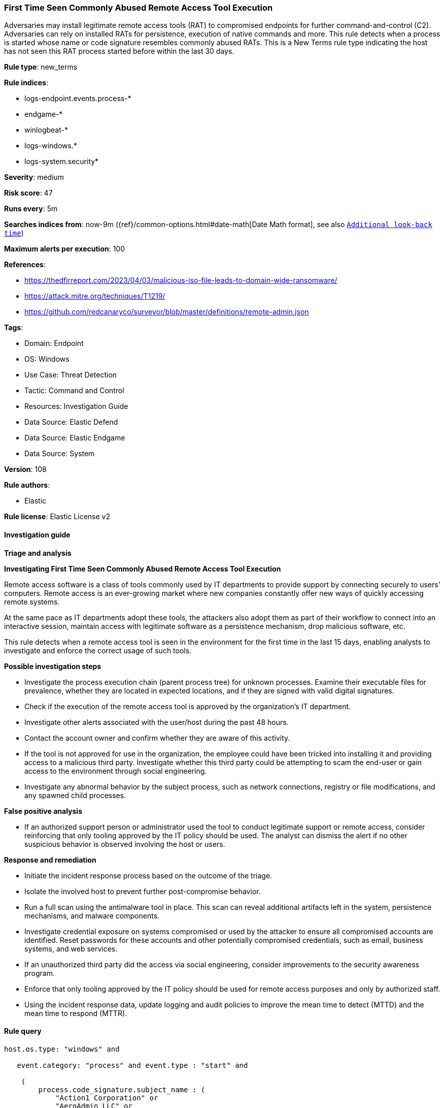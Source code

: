 [[prebuilt-rule-8-14-15-first-time-seen-commonly-abused-remote-access-tool-execution]]
=== First Time Seen Commonly Abused Remote Access Tool Execution

Adversaries may install legitimate remote access tools (RAT) to compromised endpoints for further command-and-control (C2). Adversaries can rely on installed RATs for persistence, execution of native commands and more. This rule detects when a process is started whose name or code signature resembles commonly abused RATs. This is a New Terms rule type indicating the host has not seen this RAT process started before within the last 30 days.

*Rule type*: new_terms

*Rule indices*: 

* logs-endpoint.events.process-*
* endgame-*
* winlogbeat-*
* logs-windows.*
* logs-system.security*

*Severity*: medium

*Risk score*: 47

*Runs every*: 5m

*Searches indices from*: now-9m ({ref}/common-options.html#date-math[Date Math format], see also <<rule-schedule, `Additional look-back time`>>)

*Maximum alerts per execution*: 100

*References*: 

* https://thedfirreport.com/2023/04/03/malicious-iso-file-leads-to-domain-wide-ransomware/
* https://attack.mitre.org/techniques/T1219/
* https://github.com/redcanaryco/surveyor/blob/master/definitions/remote-admin.json

*Tags*: 

* Domain: Endpoint
* OS: Windows
* Use Case: Threat Detection
* Tactic: Command and Control
* Resources: Investigation Guide
* Data Source: Elastic Defend
* Data Source: Elastic Endgame
* Data Source: System

*Version*: 108

*Rule authors*: 

* Elastic

*Rule license*: Elastic License v2


==== Investigation guide



*Triage and analysis*



*Investigating First Time Seen Commonly Abused Remote Access Tool Execution*


Remote access software is a class of tools commonly used by IT departments to provide support by connecting securely to users' computers. Remote access is an ever-growing market where new companies constantly offer new ways of quickly accessing remote systems.

At the same pace as IT departments adopt these tools, the attackers also adopt them as part of their workflow to connect into an interactive session, maintain access with legitimate software as a persistence mechanism, drop malicious software, etc.

This rule detects when a remote access tool is seen in the environment for the first time in the last 15 days, enabling analysts to investigate and enforce the correct usage of such tools.


*Possible investigation steps*


- Investigate the process execution chain (parent process tree) for unknown processes. Examine their executable files for prevalence, whether they are located in expected locations, and if they are signed with valid digital signatures.
- Check if the execution of the remote access tool is approved by the organization's IT department.
- Investigate other alerts associated with the user/host during the past 48 hours.
- Contact the account owner and confirm whether they are aware of this activity.
  - If the tool is not approved for use in the organization, the employee could have been tricked into installing it and providing access to a malicious third party. Investigate whether this third party could be attempting to scam the end-user or gain access to the environment through social engineering.
- Investigate any abnormal behavior by the subject process, such as network connections, registry or file modifications, and any spawned child processes.


*False positive analysis*


- If an authorized support person or administrator used the tool to conduct legitimate support or remote access, consider reinforcing that only tooling approved by the IT policy should be used. The analyst can dismiss the alert if no other suspicious behavior is observed involving the host or users.


*Response and remediation*


- Initiate the incident response process based on the outcome of the triage.
- Isolate the involved host to prevent further post-compromise behavior.
- Run a full scan using the antimalware tool in place. This scan can reveal additional artifacts left in the system, persistence mechanisms, and malware components.
- Investigate credential exposure on systems compromised or used by the attacker to ensure all compromised accounts are identified. Reset passwords for these accounts and other potentially compromised credentials, such as email, business systems, and web services.
- If an unauthorized third party did the access via social engineering, consider improvements to the security awareness program.
- Enforce that only tooling approved by the IT policy should be used for remote access purposes and only by authorized staff.
- Using the incident response data, update logging and audit policies to improve the mean time to detect (MTTD) and the mean time to respond (MTTR).


==== Rule query


[source, js]
----------------------------------
host.os.type: "windows" and

   event.category: "process" and event.type : "start" and

    (
        process.code_signature.subject_name : (
            "Action1 Corporation" or
            "AeroAdmin LLC" or
            "Ammyy LLC" or
            "Atera Networks Ltd" or
            "AWERAY PTE. LTD." or
            "BeamYourScreen GmbH" or
            "Bomgar Corporation" or
            "DUC FABULOUS CO.,LTD" or
            "DOMOTZ INC." or
            "DWSNET OÜ" or
            "FleetDeck Inc" or
            "GlavSoft LLC" or
            "GlavSoft LLC." or
            "Hefei Pingbo Network Technology Co. Ltd" or
            "IDrive, Inc." or
            "IMPERO SOLUTIONS LIMITED" or
            "Instant Housecall" or
            "ISL Online Ltd." or
            "LogMeIn, Inc." or
            "Monitoring Client" or
            "MMSOFT Design Ltd." or
            "Nanosystems S.r.l." or
            "NetSupport Ltd" or
            "NinjaRMM, LLC" or
            "Parallels International GmbH" or
            "philandro Software GmbH" or
            "Pro Softnet Corporation" or
            "RealVNC" or
            "RealVNC Limited" or
            "BreakingSecurity.net" or
            "Remote Utilities LLC" or
            "Rocket Software, Inc." or
            "SAFIB" or
            "Servably, Inc." or
            "ShowMyPC INC" or
            "Splashtop Inc." or
            "Superops Inc." or
            "TeamViewer" or
            "TeamViewer GmbH" or
            "TeamViewer Germany GmbH" or
            "Techinline Limited" or
            "uvnc bvba" or
            "Yakhnovets Denis Aleksandrovich IP" or
            "Zhou Huabing"
        ) or

        process.name.caseless : (
            AA_v*.exe or
            "AeroAdmin.exe" or
            "AnyDesk.exe" or
            "apc_Admin.exe" or
            "apc_host.exe" or
            "AteraAgent.exe" or
            aweray_remote*.exe or
            "AweSun.exe" or
            "B4-Service.exe" or
            "BASupSrvc.exe" or
            "bomgar-scc.exe" or
            "domotzagent.exe" or
            "domotz-windows-x64-10.exe" or
            "dwagsvc.exe" or
            "DWRCC.exe" or
            "ImperoClientSVC.exe" or
            "ImperoServerSVC.exe" or
            "ISLLight.exe" or
            "ISLLightClient.exe" or
            fleetdeck_commander*.exe or
            "getscreen.exe" or
            "LMIIgnition.exe" or
            "LogMeIn.exe" or
            "ManageEngine_Remote_Access_Plus.exe" or
            "Mikogo-Service.exe" or
            "NinjaRMMAgent.exe" or
            "NinjaRMMAgenPatcher.exe" or
            "ninjarmm-cli.exe" or
            "r_server.exe" or
            "radmin.exe" or
            "radmin3.exe" or
            "RCClient.exe" or
            "RCService.exe" or
            "RemoteDesktopManager.exe" or
            "RemotePC.exe" or
            "RemotePCDesktop.exe" or
            "RemotePCService.exe" or
            "rfusclient.exe" or
            "ROMServer.exe" or
            "ROMViewer.exe" or
            "RPCSuite.exe" or
            "rserver3.exe" or
            "rustdesk.exe" or
            "rutserv.exe" or
            "rutview.exe" or
            "saazapsc.exe" or
            ScreenConnect*.exe or
            "smpcview.exe" or
            "spclink.exe" or
            "Splashtop-streamer.exe" or
            "SRService.exe" or
            "strwinclt.exe" or
            "Supremo.exe" or
            "SupremoService.exe" or
            "teamviewer.exe" or
            "TiClientCore.exe" or
            "TSClient.exe" or
            "tvn.exe" or
            "tvnserver.exe" or
            "tvnviewer.exe" or
            UltraVNC*.exe or
            UltraViewer*.exe or
            "vncserver.exe" or
            "vncviewer.exe" or
            "winvnc.exe" or
            "winwvc.exe" or
            "Zaservice.exe" or
            "ZohoURS.exe"
        ) or
        process.name : (
            AA_v*.exe or
            "AeroAdmin.exe" or
            "AnyDesk.exe" or
            "apc_Admin.exe" or
            "apc_host.exe" or
            "AteraAgent.exe" or
            aweray_remote*.exe or
            "AweSun.exe" or
            "B4-Service.exe" or
            "BASupSrvc.exe" or
            "bomgar-scc.exe" or
            "domotzagent.exe" or
            "domotz-windows-x64-10.exe" or
            "dwagsvc.exe" or
            "DWRCC.exe" or
            "ImperoClientSVC.exe" or
            "ImperoServerSVC.exe" or
            "ISLLight.exe" or
            "ISLLightClient.exe" or
            fleetdeck_commander*.exe or
            "getscreen.exe" or
            "LMIIgnition.exe" or
            "LogMeIn.exe" or
            "ManageEngine_Remote_Access_Plus.exe" or
            "Mikogo-Service.exe" or
            "NinjaRMMAgent.exe" or
            "NinjaRMMAgenPatcher.exe" or
            "ninjarmm-cli.exe" or
            "r_server.exe" or
            "radmin.exe" or
            "radmin3.exe" or
            "RCClient.exe" or
            "RCService.exe" or
            "RemoteDesktopManager.exe" or
            "RemotePC.exe" or
            "RemotePCDesktop.exe" or
            "RemotePCService.exe" or
            "rfusclient.exe" or
            "ROMServer.exe" or
            "ROMViewer.exe" or
            "RPCSuite.exe" or
            "rserver3.exe" or
            "rustdesk.exe" or
            "rutserv.exe" or
            "rutview.exe" or
            "saazapsc.exe" or
            ScreenConnect*.exe or
            "smpcview.exe" or
            "spclink.exe" or
            "Splashtop-streamer.exe" or
            "SRService.exe" or
            "strwinclt.exe" or
            "Supremo.exe" or
            "SupremoService.exe" or
            "teamviewer.exe" or
            "TiClientCore.exe" or
            "TSClient.exe" or
            "tvn.exe" or
            "tvnserver.exe" or
            "tvnviewer.exe" or
            UltraVNC*.exe or
            UltraViewer*.exe or
            "vncserver.exe" or
            "vncviewer.exe" or
            "winvnc.exe" or
            "winwvc.exe" or
            "Zaservice.exe" or
            "ZohoURS.exe"
        )
	) and

	not (process.pe.original_file_name : ("G2M.exe" or "Updater.exe" or "powershell.exe") and process.code_signature.subject_name : "LogMeIn, Inc.")

----------------------------------

*Framework*: MITRE ATT&CK^TM^

* Tactic:
** Name: Command and Control
** ID: TA0011
** Reference URL: https://attack.mitre.org/tactics/TA0011/
* Technique:
** Name: Remote Access Software
** ID: T1219
** Reference URL: https://attack.mitre.org/techniques/T1219/
